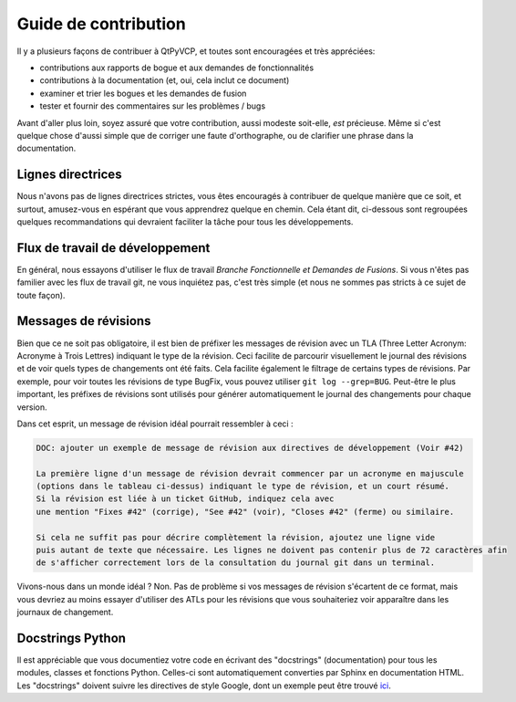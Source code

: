Guide de contribution
^^^^^^^^^^^^^^^^^^

Il y a plusieurs façons de contribuer à QtPyVCP, et toutes sont encouragées et
très appréciées:

- contributions aux rapports de bogue et aux demandes de fonctionnalités

- contributions à la documentation (et, oui, cela inclut ce document)

- examiner et trier les bogues et les demandes de fusion

- tester et fournir des commentaires sur les problèmes / bugs

Avant d'aller plus loin, soyez assuré que votre contribution, aussi modeste soit-elle,
*est* précieuse. Même si c'est quelque chose d'aussi simple que de corriger une faute d'orthographe,
ou de clarifier une phrase dans la documentation.


Lignes directrices
==========

Nous n'avons pas de lignes directrices strictes, vous êtes encouragés à contribuer
de quelque manière que ce soit, et surtout, amusez-vous
en espérant que vous apprendrez quelque en chemin. Cela étant dit, ci-dessous
sont regroupées quelques recommandations qui devraient faciliter la tâche pour tous les développements.


Flux de travail de développement
====================

En général, nous essayons d'utiliser le flux de travail *Branche Fonctionnelle et Demandes de Fusions*.
Si vous n'êtes pas familier avec les flux de travail git, ne vous inquiétez pas, c'est très
simple (et nous ne sommes pas stricts à ce sujet de toute façon).


Messages de révisions
===============

Bien que ce ne soit pas obligatoire, il est bien de préfixer les messages de révision
avec un TLA (Three Letter Acronym: Acronyme à Trois Lettres) indiquant le type de la révision. Ceci facilite
de parcourir visuellement le journal des révisions et de voir quels types de changements
ont été faits. Cela facilite également le filtrage de certains types de révisions.
Par exemple, pour voir toutes les révisions de type BugFix, vous pouvez utiliser ``git log --grep=BUG``.
Peut-être le plus important, les préfixes de révisions sont utilisés pour générer automatiquement le journal
des changements pour chaque version.

===   ===
TLA   Description
===   ===
API une modification (incompatible) de l'API
BLD changement lié à la construction
BUG correction de bogue
DEP déprécie quelque chose, ou supprime un objet obsolète
DEV outil de développement ou utilitaire
DOC   documentation
ENH   amélioration
MNT   révision de maintenance (remaniement, coquilles, etc.)
REV   annulation d'une révision antérieure
STY   correction de style (espacement, PEP8)
TST   Ajout de ou modification de tests
REL   lié à une publication (incrémentation des numéros de version, etc.)
WIP   travail en cours
SIM changements liés aux configurations LinuxCNC sim
VCP   travail sur les VCPs exemple
===   ===

Dans cet esprit, un message de révision idéal pourrait ressembler à ceci :

.. code-block:: none

  DOC: ajouter un exemple de message de révision aux directives de développement (Voir #42)

  La première ligne d'un message de révision devrait commencer par un acronyme en majuscule
  (options dans le tableau ci-dessus) indiquant le type de révision, et un court résumé.
  Si la révision est liée à un ticket GitHub, indiquez cela avec
  une mention "Fixes #42" (corrige), "See #42" (voir), "Closes #42" (ferme) ou similaire.

  Si cela ne suffit pas pour décrire complètement la révision, ajoutez une ligne vide
  puis autant de texte que nécessaire. Les lignes ne doivent pas contenir plus de 72 caractères afin
  de s'afficher correctement lors de la consultation du journal git dans un terminal.

Vivons-nous dans un monde idéal ? Non. Pas de problème si vos messages de révision s'écartent
de ce format, mais vous devriez au moins essayer d'utiliser des ATLs pour les révisions que
vous souhaiteriez voir apparaître dans les journaux de changement.


Docstrings Python
=================

Il est appréciable que vous documentiez votre code en écrivant des "docstrings" (documentation) pour tous les
modules, classes et fonctions Python. Celles-ci sont automatiquement converties par Sphinx en
documentation HTML. Les "docstrings" doivent suivre les directives de style Google, dont un exemple
peut être trouvé `ici
<https://sphinxcontrib-napoleon.readthedocs.io/en/latest/example_google.html>`__.
